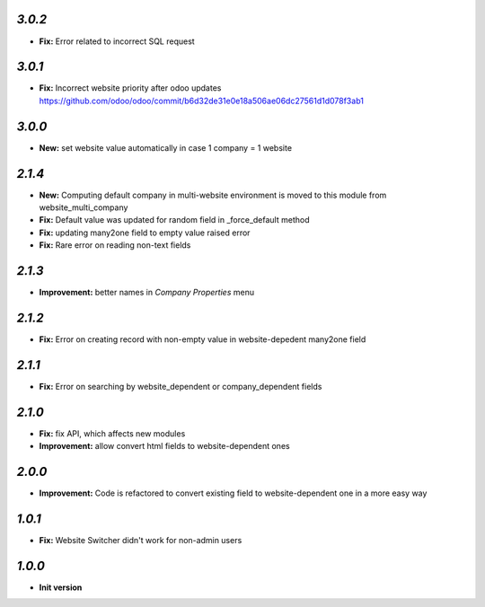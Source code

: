 `3.0.2`
-------
- **Fix:** Error related to incorrect SQL request

`3.0.1`
-------
- **Fix:** Incorrect website priority after odoo updates https://github.com/odoo/odoo/commit/b6d32de31e0e18a506ae06dc27561d1d078f3ab1

`3.0.0`
-------
- **New:** set website value automatically in case 1 company = 1 website

`2.1.4`
-------
- **New:** Computing default company in multi-website environment is moved to
  this module from website_multi_company
- **Fix:** Default value was updated for random field in _force_default method
- **Fix:** updating many2one field to empty value raised error
- **Fix:** Rare error on reading non-text fields

`2.1.3`
-------
- **Improvement:** better names in *Company Properties* menu

`2.1.2`
-------
- **Fix:** Error on creating record with non-empty value in website-depedent many2one field

`2.1.1`
-------
- **Fix:** Error on searching by website_dependent or company_dependent fields

`2.1.0`
-------
- **Fix:** fix API, which affects new modules
- **Improvement:** allow convert html fields to website-dependent ones

`2.0.0`
-------
- **Improvement:** Code is refactored to convert existing field to website-dependent one in a more easy way

`1.0.1`
-------
- **Fix:** Website Switcher didn't work for non-admin users

`1.0.0`
-------

- **Init version**
